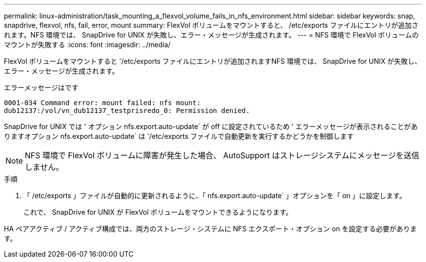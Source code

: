 ---
permalink: linux-administration/task_mounting_a_flexvol_volume_fails_in_nfs_environment.html 
sidebar: sidebar 
keywords: snap, snapdrive, flexvol, nfs, fail, error, mount 
summary: FlexVol ボリュームをマウントすると、 /etc/exports ファイルにエントリが追加されます。NFS 環境では、 SnapDrive for UNIX が失敗し、エラー・メッセージが生成されます。 
---
= NFS 環境で FlexVol ボリュームのマウントが失敗する
:icons: font
:imagesdir: ../media/


[role="lead"]
FlexVol ボリュームをマウントすると '/etc/exports ファイルにエントリが追加されますNFS 環境では、 SnapDrive for UNIX が失敗し、エラー・メッセージが生成されます。

エラーメッセージはです

[listing]
----
0001-034 Command error: mount failed: nfs mount:
dub12137:/vol/vn_dub12137_testprisredo_0: Permission denied.
----
SnapDrive for UNIX では ' オプション nfs.export.auto-update` が off に設定されているため ' エラーメッセージが表示されることがありますオプション nfs.export.auto-update` は '/etc/exports ファイルで自動更新を実行するかどうかを制御します


NOTE: NFS 環境で FlexVol ボリュームに障害が発生した場合、 AutoSupport はストレージシステムにメッセージを送信しません。

.手順
. 「 /etc/exports 」ファイルが自動的に更新されるように、「 nfs.export.auto-update` 」オプションを「 on 」に設定します。
+
これで、 SnapDrive for UNIX が FlexVol ボリュームをマウントできるようになります。



HA ペアアクティブ / アクティブ構成では、両方のストレージ・システムに NFS エクスポート・オプション on を設定する必要があります。
